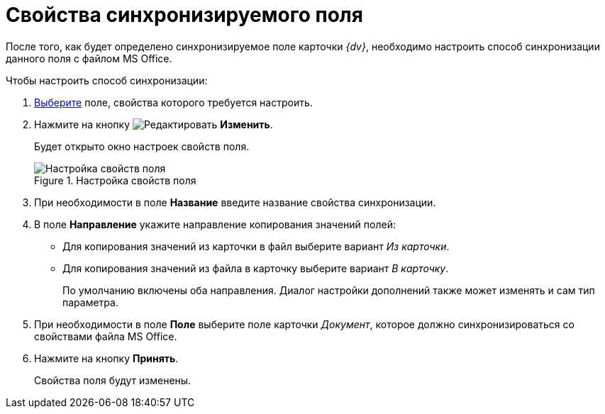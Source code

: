 = Свойства синхронизируемого поля

После того, как будет определено синхронизируемое поле карточки _{dv}_, необходимо настроить способ синхронизации данного поля с файлом MS Office.

.Чтобы настроить способ синхронизации:
. xref:card-kinds/Document_SynchField_add.adoc[Выберите] поле, свойства которого требуется настроить.
. Нажмите на кнопку image:buttons/edit.png[Редактировать] *Изменить*.
+
Будет открыто окно настроек свойств поля.
+
.Настройка свойств поля
image::cSub_PropertySettings.png[Настройка свойств поля]
+
. При необходимости в поле *Название* введите название свойства синхронизации.
. В поле *Направление* укажите направление копирования значений полей:
* Для копирования значений из карточки в файл выберите вариант _Из карточки_.
* Для копирования значений из файла в карточку выберите вариант _В карточку_.
+
По умолчанию включены оба направления. Диалог настройки дополнений также может изменять и сам тип параметра.
+
. При необходимости в поле *Поле* выберите поле карточки _Документ_, которое должно синхронизироваться со свойствами файла MS Office.
. Нажмите на кнопку *Принять*.
+
Свойства поля будут изменены.
